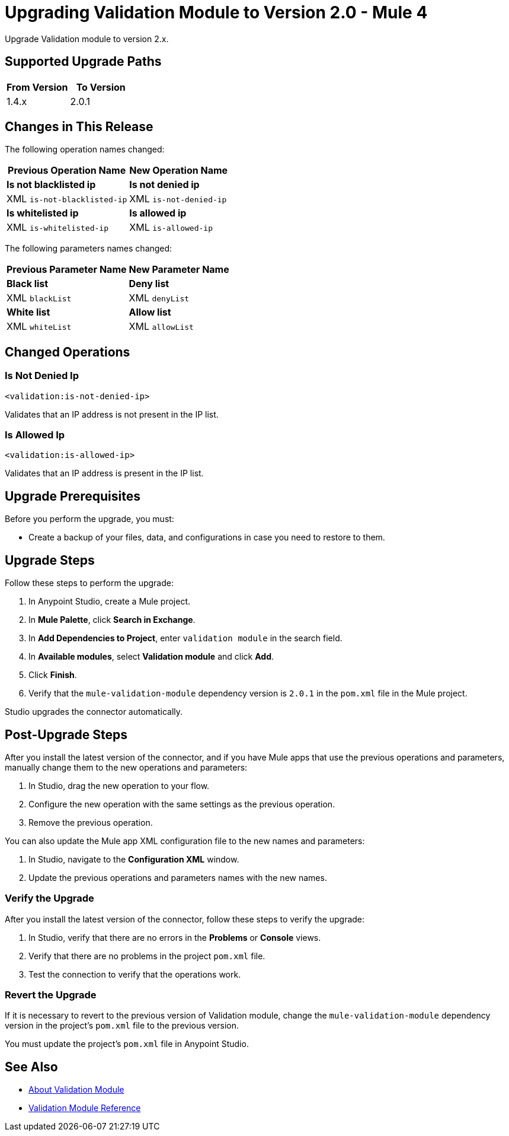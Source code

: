 = Upgrading Validation Module to Version 2.0 - Mule 4

Upgrade Validation module to version 2.x.

== Supported Upgrade Paths

[%header,cols="50a,50a"]
|===
|From Version | To Version
|1.4.x |2.0.1
|===

== Changes in This Release

The following operation names changed:

[%header%autowidth.spread]
|===
|Previous Operation Name | New Operation Name

| *Is not blacklisted ip* | *Is not denied ip*
| XML `is-not-blacklisted-ip` | XML `is-not-denied-ip`
| *Is whitelisted ip* | *Is allowed ip*
| XML `is-whitelisted-ip` | XML `is-allowed-ip`
|===

The following parameters names changed:

[%header%autowidth.spread]
|===
|Previous Parameter Name | New Parameter Name

| *Black list* | *Deny list*
| XML `blackList` | XML `denyList`
| *White list* | *Allow list*
| XML `whiteList` | XML `allowList`
|===

[[changed_operations]]
== Changed Operations


=== Is Not Denied Ip

`<validation:is-not-denied-ip>`

Validates that an IP address is not present in the IP list.

=== Is Allowed Ip

`<validation:is-allowed-ip>`

Validates that an IP address is present in the IP list.


== Upgrade Prerequisites

Before you perform the upgrade, you must:

* Create a backup of your files, data, and configurations in case you need to restore to them.

== Upgrade Steps

Follow these steps to perform the upgrade:

. In Anypoint Studio, create a Mule project.
. In *Mule Palette*, click *Search in Exchange*.
. In *Add Dependencies to Project*, enter `validation module` in the search field.
. In *Available modules*, select *Validation module* and click *Add*.
. Click *Finish*.
. Verify that the `mule-validation-module` dependency version is `2.0.1` in the `pom.xml` file in the Mule project.

Studio upgrades the connector automatically.


== Post-Upgrade Steps

After you install the latest version of the connector, and if you have Mule apps that use the previous operations and parameters, manually change them to the new operations and parameters:

 . In Studio, drag the new operation to your flow.
 . Configure the new operation with the same settings as the previous operation.
 . Remove the previous operation.

You can also update the Mule app XML configuration file to the new names and parameters:

 . In Studio, navigate to the *Configuration XML* window.
 . Update the previous operations and parameters names with the new names.


=== Verify the Upgrade

After you install the latest version of the connector, follow these steps to verify the upgrade:

. In Studio, verify that there are no errors in the *Problems* or *Console* views.
. Verify that there are no problems in the project `pom.xml` file.
. Test the connection to verify that the operations work.


=== Revert the Upgrade

If it is necessary to revert to the previous version of Validation module, change the `mule-validation-module` dependency version in the project's `pom.xml` file to the previous version.

You must update the project's `pom.xml` file in Anypoint Studio.

== See Also

* xref:index.adoc[About Validation Module]
* xref:validation-documentation.adoc[Validation Module Reference]
